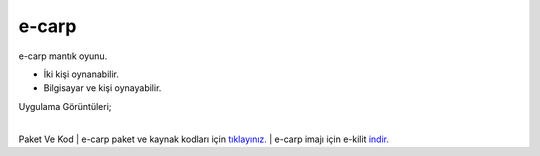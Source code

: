 e-carp
======

e-carp mantık oyunu.

* İki kişi oynanabilir.
* Bilgisayar ve kişi oynayabilir.  

| Uygulama Görüntüleri;

.. image:: /_static/images/1-uygulama-e-carp.png
  	:width: 600
  		
|  

.. image:: /_static/images/2-uygulama-e-carp.png
  	:width: 600
  		


Paket Ve Kod
| e-carp paket ve kaynak kodları için `tıklayınız. <https://github.com/bayramkarahan/e-carp>`_
| e-carp imajı için e-kilit `indir. <https://github.com/bayramkarahan/e-carp/raw/master/e-carp_1.0.0_amd64.deb>`_

.. raw:: pdf

   PageBreak
